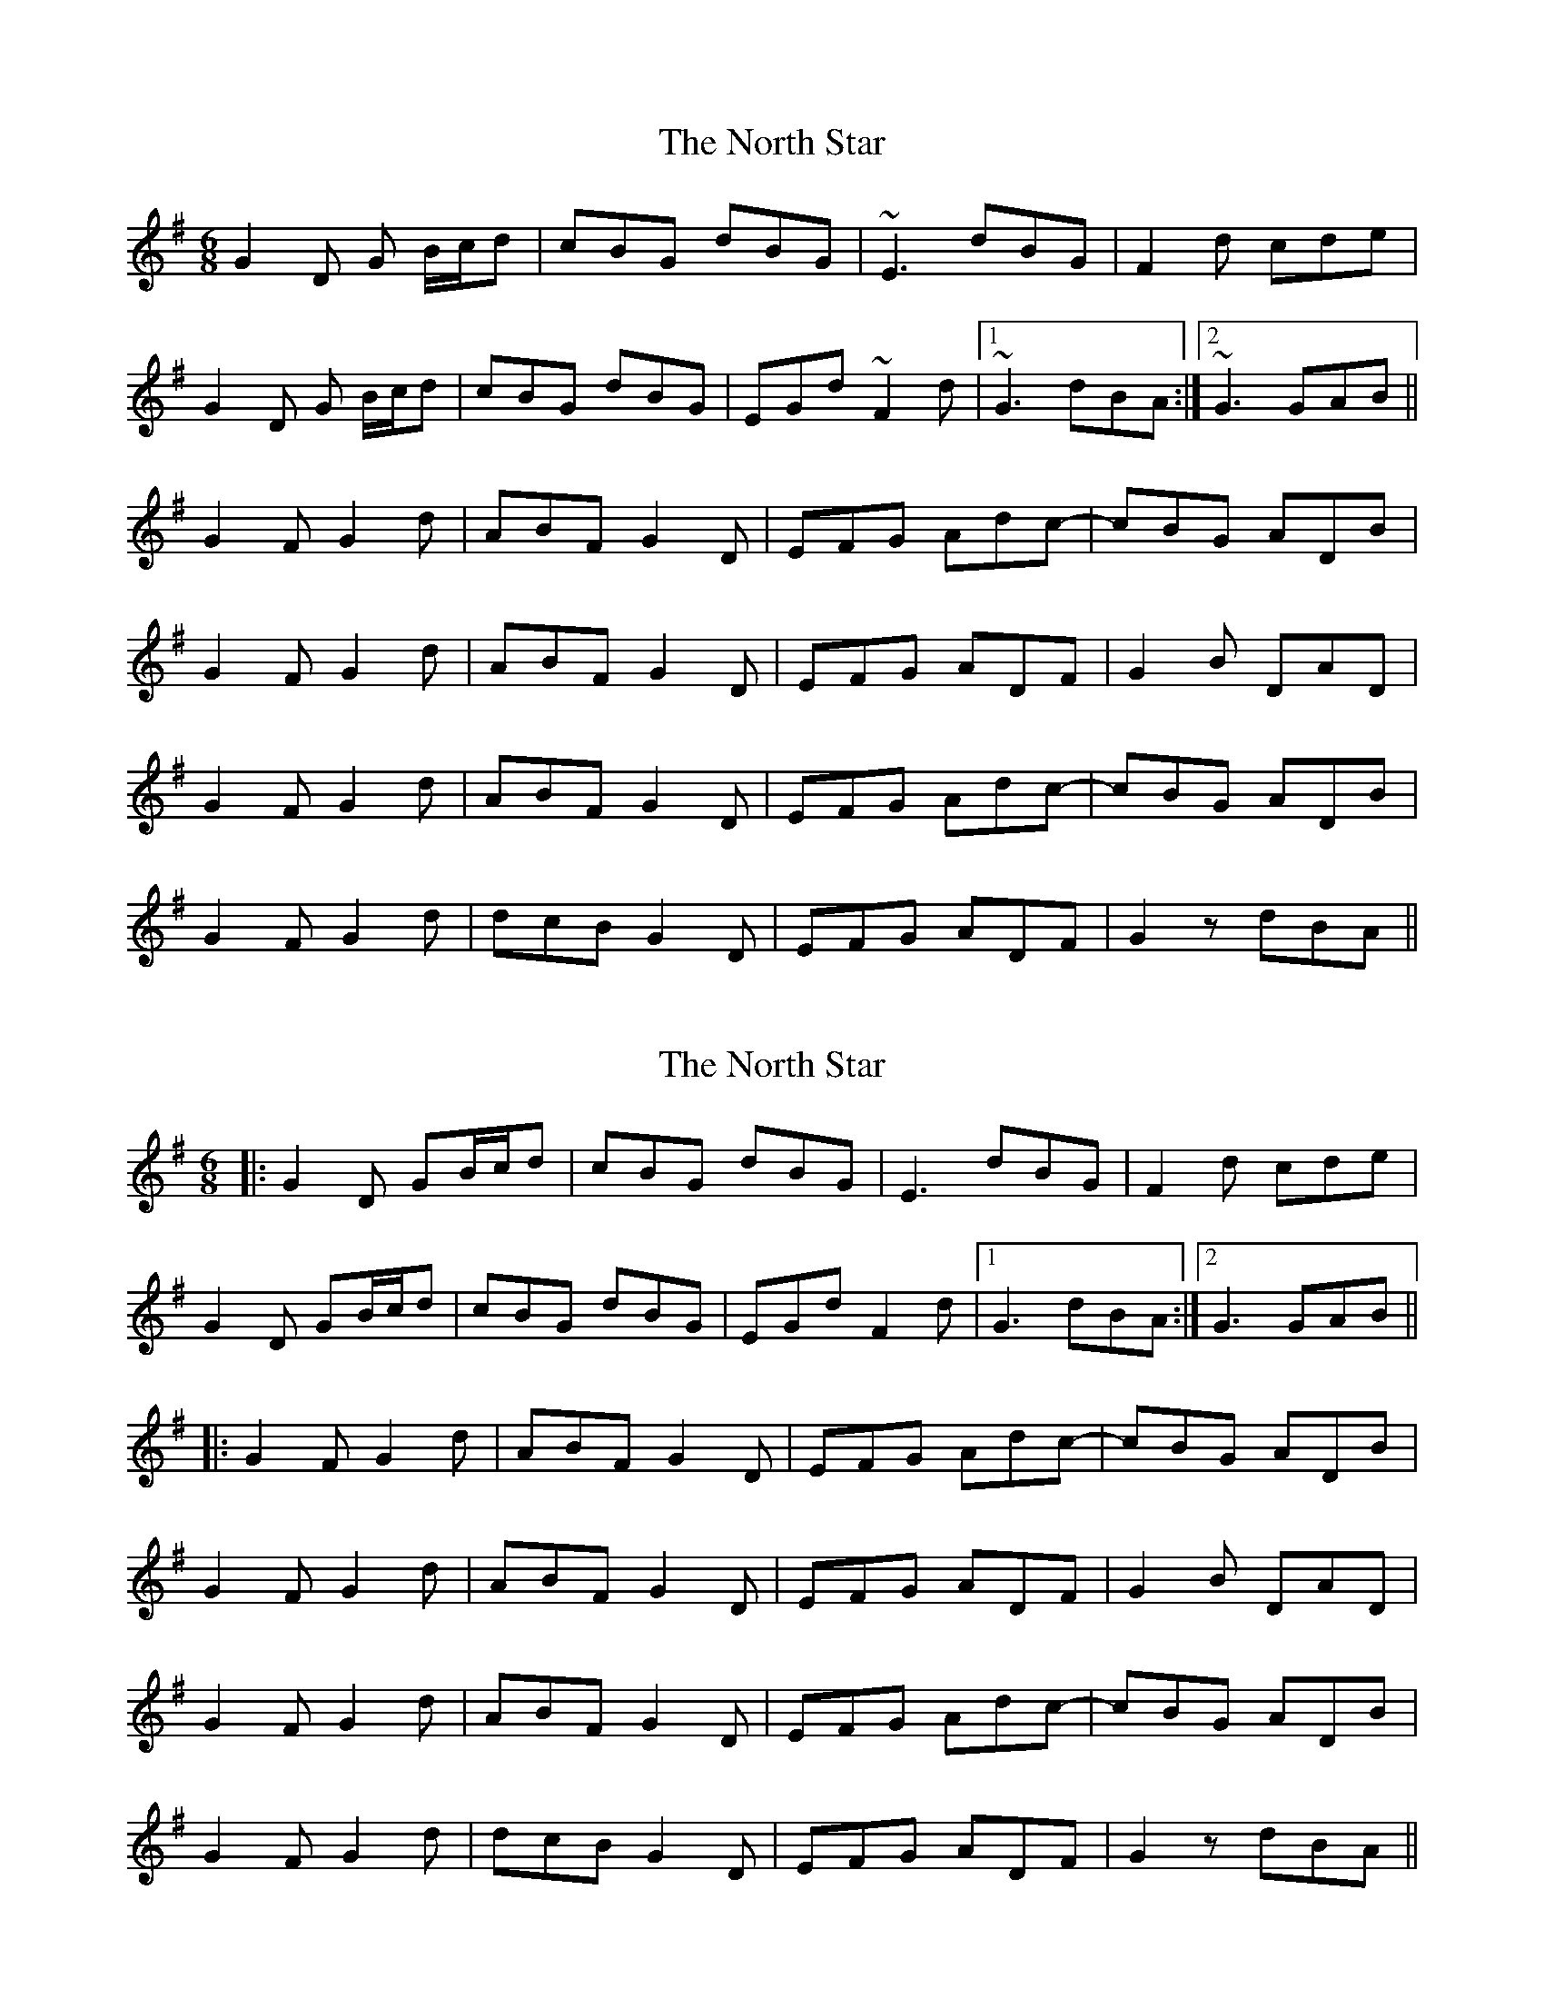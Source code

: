 X: 1
T: North Star, The
Z: tufbo
S: https://thesession.org/tunes/2539#setting2539
R: jig
M: 6/8
L: 1/8
K: Gmaj
G2D G B/2c/2d|cBG dBG|~E3 dBG|F2d cde|
G2D G B/2c/2d|cBG dBG|EGd ~F2d|1~G3 dBA:|2~G3 GAB||
G2F G2d|ABF G2D|EFG Adc-|cBG ADB|
G2F G2d|ABF G2D|EFG ADF|G2B DAD|
G2F G2d|ABF G2D|EFG Adc-|cBG ADB|
G2F G2d|dcB G2D|EFG ADF|G2z dBA||
X: 2
T: North Star, The
Z: JACKB
S: https://thesession.org/tunes/2539#setting25643
R: jig
M: 6/8
L: 1/8
K: Gmaj
|:G2D GB/2c/2d|cBG dBG|E3 dBG|F2d cde|
G2D GB/2c/2d|cBG dBG|EGd F2d|1G3 dBA:|2G3 GAB||
|:G2F G2d|ABF G2D|EFG Adc-|cBG ADB|
G2F G2d|ABF G2D|EFG ADF|G2B DAD|
G2F G2d|ABF G2D|EFG Adc-|cBG ADB|
G2F G2d|dcB G2D|EFG ADF|G2z dBA||
